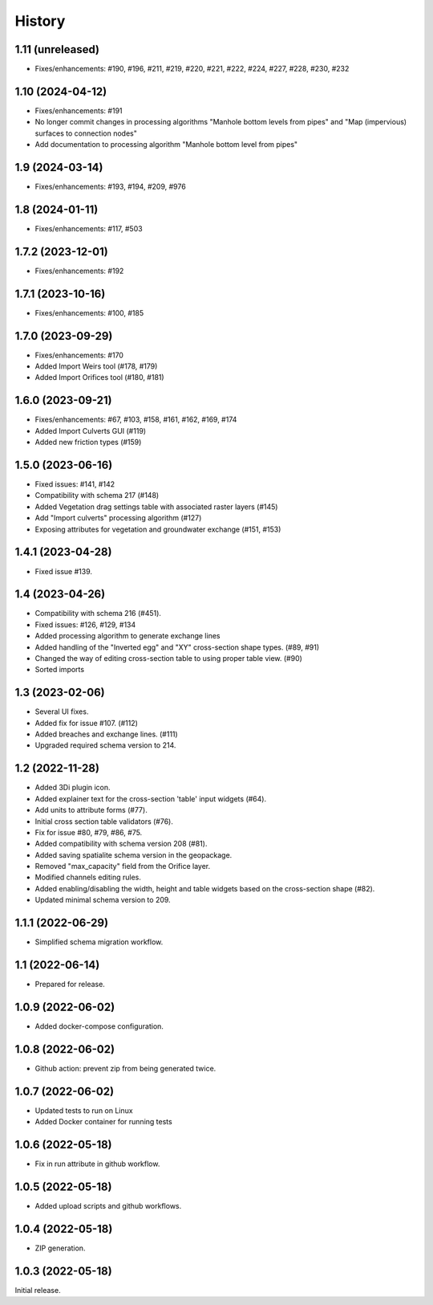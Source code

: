 History
=======

1.11 (unreleased)
-----------------

- Fixes/enhancements: #190, #196, #211, #219, #220, #221, #222, #224, #227, #228, #230, #232


1.10 (2024-04-12)
-----------------

- Fixes/enhancements: #191
- No longer commit changes in processing algorithms "Manhole bottom levels from pipes" and "Map (impervious) surfaces to connection nodes"
- Add documentation to processing algorithm "Manhole bottom level from pipes"

1.9 (2024-03-14)
----------------

- Fixes/enhancements: #193, #194, #209, #976


1.8 (2024-01-11)
----------------

- Fixes/enhancements: #117, #503


1.7.2 (2023-12-01)
------------------

- Fixes/enhancements: #192


1.7.1 (2023-10-16)
------------------

- Fixes/enhancements: #100, #185


1.7.0 (2023-09-29)
------------------

- Fixes/enhancements: #170
- Added Import Weirs tool (#178, #179)
- Added Import Orifices tool (#180, #181)


1.6.0 (2023-09-21)
------------------

- Fixes/enhancements: #67, #103, #158, #161, #162, #169, #174
- Added Import Culverts GUI (#119)
- Added new friction types (#159)


1.5.0 (2023-06-16)
------------------

- Fixed issues: #141, #142
- Compatibility with schema 217 (#148)
- Added Vegetation drag settings table with associated raster layers (#145)
- Add "Import culverts" processing algorithm (#127)
- Exposing attributes for vegetation and groundwater exchange (#151, #153)


1.4.1 (2023-04-28)
------------------

- Fixed issue #139.


1.4 (2023-04-26)
----------------
- Compatibility with schema 216 (#451).
- Fixed issues: #126, #129, #134
- Added processing algorithm to generate exchange lines
- Added handling of the "Inverted egg" and "XY" cross-section shape types. (#89, #91)
- Changed the way of editing cross-section table to using proper table view. (#90)
- Sorted imports


1.3 (2023-02-06)
----------------

- Several UI fixes.
- Added fix for issue #107. (#112)
- Added breaches and exchange lines. (#111)
- Upgraded required schema version to 214.


1.2 (2022-11-28)
----------------

- Added 3Di plugin icon.
- Added explainer text for the cross-section 'table' input widgets (#64).
- Add units to attribute forms (#77).
- Initial cross section table validators (#76).
- Fix for issue #80, #79, #86, #75.
- Added compatibility with schema version 208 (#81).
- Added saving spatialite schema version in the geopackage.
- Removed "max_capacity" field from the Orifice layer.
- Modified channels editing rules.
- Added enabling/disabling the width, height and table widgets based on the cross-section shape (#82).
- Updated minimal schema version to 209.

1.1.1 (2022-06-29)
------------------

- Simplified schema migration workflow.


1.1 (2022-06-14)
----------------

- Prepared for release.


1.0.9 (2022-06-02)
------------------

- Added docker-compose configuration.


1.0.8 (2022-06-02)
------------------

- Github action: prevent zip from being generated twice.


1.0.7 (2022-06-02)
------------------

- Updated tests to run on Linux
- Added Docker container for running tests


1.0.6 (2022-05-18)
------------------

- Fix in run attribute in github workflow.


1.0.5 (2022-05-18)
------------------

- Added upload scripts and github workflows.


1.0.4 (2022-05-18)
------------------

- ZIP generation.


1.0.3 (2022-05-18)
------------------

Initial release.
